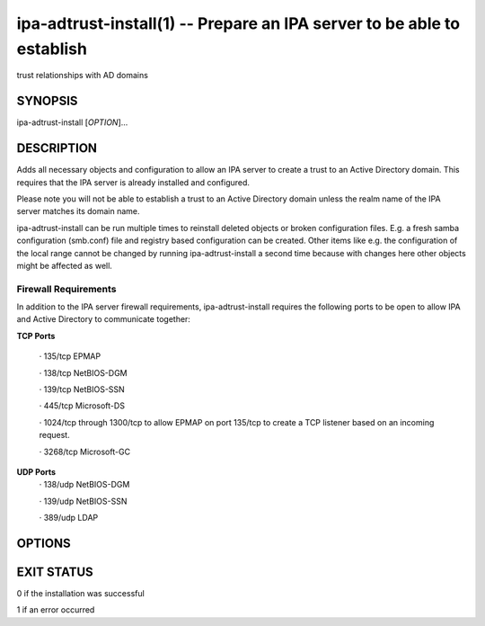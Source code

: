 .. AUTO-GENERATED FILE, DO NOT EDIT!

=======================================================================
ipa-adtrust-install(1) -- Prepare an IPA server to be able to establish
=======================================================================
trust relationships with AD domains

SYNOPSIS
========

ipa-adtrust-install [*OPTION*]...

DESCRIPTION
===========

Adds all necessary objects and configuration to allow an IPA server to
create a trust to an Active Directory domain. This requires that the IPA
server is already installed and configured.

Please note you will not be able to establish a trust to an Active
Directory domain unless the realm name of the IPA server matches its
domain name.

ipa-adtrust-install can be run multiple times to reinstall deleted
objects or broken configuration files. E.g. a fresh samba configuration
(smb.conf) file and registry based configuration can be created. Other
items like e.g. the configuration of the local range cannot be changed
by running ipa-adtrust-install a second time because with changes here
other objects might be affected as well.

Firewall Requirements
---------------------

In addition to the IPA server firewall requirements, ipa-adtrust-install
requires the following ports to be open to allow IPA and Active
Directory to communicate together:

**TCP Ports**

   · 135/tcp EPMAP

   · 138/tcp NetBIOS-DGM

   · 139/tcp NetBIOS-SSN

   · 445/tcp Microsoft-DS

   · 1024/tcp through 1300/tcp to allow EPMAP on port 135/tcp to create
   a TCP listener based on an incoming request.

   · 3268/tcp Microsoft-GC

**UDP Ports**
   · 138/udp NetBIOS-DGM

   · 139/udp NetBIOS-SSN

   · 389/udp LDAP

OPTIONS
=======

.. option:: -d, --debug

   Enable debug logging when more verbose output is needed.

.. option:: --netbios-name=<NETBIOS_NAME>

   The NetBIOS name for the IPA domain. If not provided then this is
   determined based on the leading component of the DNS domain name.
   Running ipa-adtrust-install for a second time with a different
   NetBIOS name will change the name. Please note that changing the
   NetBIOS name might break existing trust relationships to other
   domains.

.. option:: --add-sids

   Add SIDs to existing users and groups as one of the final steps of
   the ipa-adtrust-install run. If there a many existing users and
   groups and a couple of replicas in the environment this operation
   might lead to a high replication traffic and a performance
   degradation of all IPA servers in the environment. To avoid this the
   SID generation can be run after ipa-adtrust-install is run and
   scheduled independently. To start this task you have to load an
   edited version of ipa-sidgen-task-run.ldif with the ldapmodify
   command info the directory server.

.. option:: --add-agents

   Add IPA masters to the list that allows to serve information about
   users from trusted forests. Starting with FreeIPA 4.2, a regular IPA
   master can provide this information to SSSD clients. IPA masters
   aren't added to the list automatically as restart of the LDAP service
   on each of them is required. The host where ipa-adtrust-install is
   being run is added automatically.

   Note that IPA masters where ipa-adtrust-install wasn't run, can serve
   information about users from trusted forests only if they are enabled
   via ipa-adtrust-install run on any other IPA master. At least SSSD
   version 1.13 on IPA master is required to be able to perform as a
   trust agent.

.. option:: -U, --unattended

   An unattended installation that will never prompt for user input.

.. option:: --rid-base=<RID_BASE>

   First RID value of the local domain. The first POSIX ID of the local
   domain will be assigned to this RID, the second to RID+1 etc. See the
   online help of the idrange CLI for details.

.. option:: --secondary-rid-base=<SECONDARY_RID_BASE>

   Start value of the secondary RID range, which is only used in the
   case a user and a group share numerically the same POSIX ID. See the
   online help of the idrange CLI for details.

.. option:: -A, --admin-name=<ADMIN_NAME>

   The name of the user with administrative privileges for this IPA
   server. Defaults to 'admin'.

.. option:: -a, --admin-password=<password>

   The password of the user with administrative privileges for this IPA
   server. Will be asked interactively if **-U** is not specified.

   The credentials of the admin user will be used to obtain Kerberos
   ticket before configuring cross-realm trusts support and afterwards,
   to ensure that the ticket contains MS-PAC information required to
   actually add a trust with Active Directory domain via 'ipa trust-add
   --type=ad' command.

.. option:: --enable-compat

   Enables support for trusted domains users for old clients through
   Schema Compatibility plugin. SSSD supports trusted domains natively
   starting with version 1.9. For platforms that lack SSSD or run older
   SSSD version one needs to use this option. When enabled, slapi-nis
   package needs to be installed and schema-compat-plugin will be
   configured to provide lookup of users and groups from trusted domains
   via SSSD on IPA server. These users and groups will be available
   under **cn=users,cn=compat,$SUFFIX** and
   **cn=groups,cn=compat,$SUFFIX** trees. SSSD will normalize names of
   users and groups to lower case.

   In addition to providing these users and groups through the compat
   tree, this option enables authentication over LDAP for trusted domain
   users with DN under compat tree, i.e. using bind DN
   **uid=administrator@ad.domain,cn=users,cn=compat,$SUFFIX**.

   LDAP authentication performed by the compat tree is done via PAM
   '**system-auth**' service. This service exists by default on Linux
   systems and is provided by pam package as /etc/pam.d/system-auth. If
   your IPA install does not have default HBAC rule 'allow_all' enabled,
   then make sure to define in IPA special service called
   '**system-auth**' and create an HBAC rule to allow access to anyone
   to this rule on IPA masters.

   As '**system-auth**' PAM service is not used directly by any other
   application, it is safe to use it for trusted domain users via
   compatibility path.

EXIT STATUS
===========

0 if the installation was successful

1 if an error occurred

